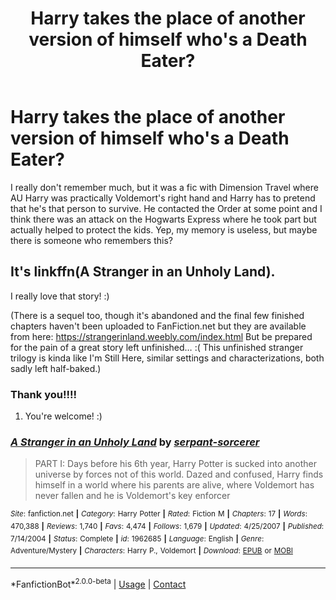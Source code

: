 #+TITLE: Harry takes the place of another version of himself who's a Death Eater?

* Harry takes the place of another version of himself who's a Death Eater?
:PROPERTIES:
:Author: turtle-ducky
:Score: 1
:DateUnix: 1607205689.0
:DateShort: 2020-Dec-06
:FlairText: What's That Fic?
:END:
I really don't remember much, but it was a fic with Dimension Travel where AU Harry was practically Voldemort's right hand and Harry has to pretend that he's that person to survive. He contacted the Order at some point and I think there was an attack on the Hogwarts Express where he took part but actually helped to protect the kids. Yep, my memory is useless, but maybe there is someone who remembers this?


** It's linkffn(A Stranger in an Unholy Land).

I really love that story! :)

(There is a sequel too, though it's abandoned and the final few finished chapters haven't been uploaded to FanFiction.net but they are available from here: [[https://strangerinland.weebly.com/index.html]] But be prepared for the pain of a great story left unfinished... :( This unfinished stranger trilogy is kinda like I'm Still Here, similar settings and characterizations, both sadly left half-baked.)
:PROPERTIES:
:Author: Archived_Manuscript
:Score: 2
:DateUnix: 1607210275.0
:DateShort: 2020-Dec-06
:END:

*** Thank you!!!!
:PROPERTIES:
:Author: turtle-ducky
:Score: 2
:DateUnix: 1607210531.0
:DateShort: 2020-Dec-06
:END:

**** You're welcome! :)
:PROPERTIES:
:Author: Archived_Manuscript
:Score: 1
:DateUnix: 1607210728.0
:DateShort: 2020-Dec-06
:END:


*** [[https://www.fanfiction.net/s/1962685/1/][*/A Stranger in an Unholy Land/*]] by [[https://www.fanfiction.net/u/606422/serpant-sorcerer][/serpant-sorcerer/]]

#+begin_quote
  PART I: Days before his 6th year, Harry Potter is sucked into another universe by forces not of this world. Dazed and confused, Harry finds himself in a world where his parents are alive, where Voldemort has never fallen and he is Voldemort's key enforcer
#+end_quote

^{/Site/:} ^{fanfiction.net} ^{*|*} ^{/Category/:} ^{Harry} ^{Potter} ^{*|*} ^{/Rated/:} ^{Fiction} ^{M} ^{*|*} ^{/Chapters/:} ^{17} ^{*|*} ^{/Words/:} ^{470,388} ^{*|*} ^{/Reviews/:} ^{1,740} ^{*|*} ^{/Favs/:} ^{4,474} ^{*|*} ^{/Follows/:} ^{1,679} ^{*|*} ^{/Updated/:} ^{4/25/2007} ^{*|*} ^{/Published/:} ^{7/14/2004} ^{*|*} ^{/Status/:} ^{Complete} ^{*|*} ^{/id/:} ^{1962685} ^{*|*} ^{/Language/:} ^{English} ^{*|*} ^{/Genre/:} ^{Adventure/Mystery} ^{*|*} ^{/Characters/:} ^{Harry} ^{P.,} ^{Voldemort} ^{*|*} ^{/Download/:} ^{[[http://www.ff2ebook.com/old/ffn-bot/index.php?id=1962685&source=ff&filetype=epub][EPUB]]} ^{or} ^{[[http://www.ff2ebook.com/old/ffn-bot/index.php?id=1962685&source=ff&filetype=mobi][MOBI]]}

--------------

*FanfictionBot*^{2.0.0-beta} | [[https://github.com/FanfictionBot/reddit-ffn-bot/wiki/Usage][Usage]] | [[https://www.reddit.com/message/compose?to=tusing][Contact]]
:PROPERTIES:
:Author: FanfictionBot
:Score: 1
:DateUnix: 1607210297.0
:DateShort: 2020-Dec-06
:END:
